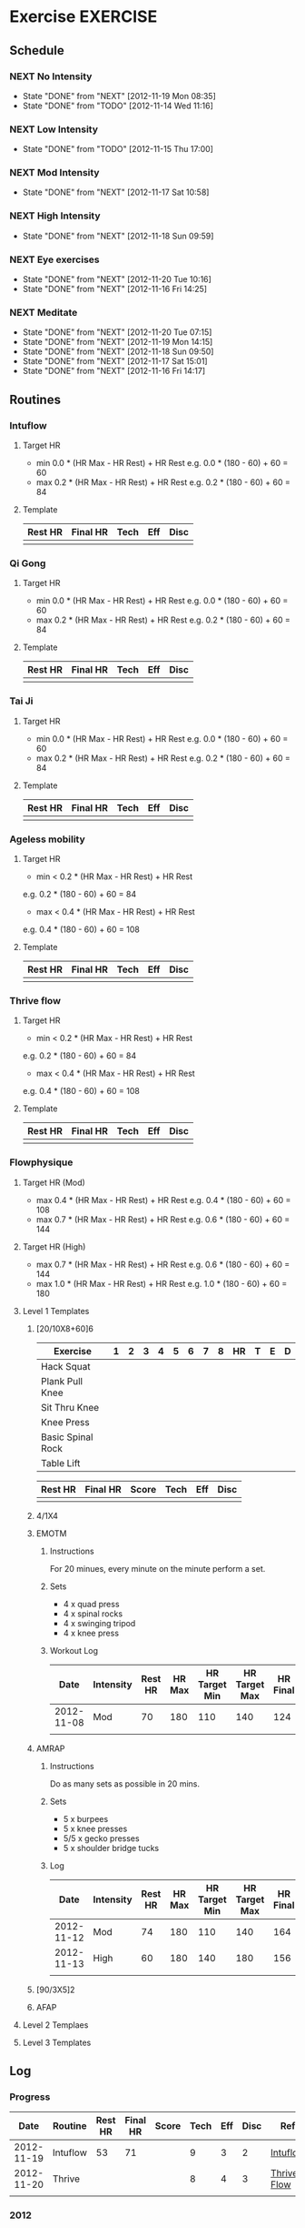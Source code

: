 #+FILETAGS: HEALTH
* Exercise							   :EXERCISE:
  :PROPERTIES:
  :ID:       3420f12a-2ad8-4511-8543-13d0044fcde6
  :END:

** Schedule
*** NEXT No Intensity
    SCHEDULED: <2012-11-23 Fri .+4d/5d>
    - State "DONE"       from "NEXT"       [2012-11-19 Mon 08:35]
    - State "DONE"       from "TODO"       [2012-11-14 Wed 11:16]
:PROPERTIES:
:STYLE: habit
:REPEAT_TO_STATE: NEXT
:LAST_REPEAT: [2012-11-19 Mon 08:35]
:ID: e38c9566-fca4-46e5-bf5f-a6c98c63f9f2
:END:

*** NEXT Low Intensity
    SCHEDULED: <2012-11-20 Tue .+4d/5d>
    - State "DONE"       from "TODO"       [2012-11-15 Thu 17:00]
:PROPERTIES:
:STYLE: habit
:REPEAT_TO_STATE: NEXT
:LAST_REPEAT: [2012-11-15 Thu 17:00]
:ID: c5da0e4d-cf57-4caf-ba23-369257edd6ac
:END:

*** NEXT Mod Intensity
    SCHEDULED: <2012-11-24 Sat .+4d/5d>
    - State "DONE"       from "NEXT"       [2012-11-17 Sat 10:58]
:PROPERTIES:
:STYLE: habit
:REPEAT_TO_STATE: NEXT
:ID: 2fd02d93-9376-4172-b361-0e865b293007
:LAST_REPEAT: [2012-11-17 Sat 10:58]
:END:
    
*** NEXT High Intensity
    SCHEDULED: <2012-11-24 Sat .+4d/5d>
    - State "DONE"       from "NEXT"       [2012-11-18 Sun 09:59]
:PROPERTIES:
:STYLE: habit
:REPEAT_TO_STATE: NEXT
:ID: d52c3978-eea8-457c-b9c9-1a38d6d54a88
:LAST_REPEAT: [2012-11-18 Sun 09:59]
:END:

*** NEXT Eye exercises
    SCHEDULED: <2012-11-21 Wed .+1d/2d>
    - State "DONE"       from "NEXT"       [2012-11-20 Tue 10:16]
    - State "DONE"       from "NEXT"       [2012-11-16 Fri 14:25]
:PROPERTIES:
:STYLE: habit
:REPEAT_TO_STATE: NEXT
:ID: bb3574e2-d88d-476f-8d3a-ebde4a1691b7
:LAST_REPEAT: [2012-11-20 Tue 10:16]
:END:

*** NEXT Meditate
    SCHEDULED: <2012-11-21 Wed .+1d/2d>
    - State "DONE"       from "NEXT"       [2012-11-20 Tue 07:15]
    - State "DONE"       from "NEXT"       [2012-11-19 Mon 14:15]
    - State "DONE"       from "NEXT"       [2012-11-18 Sun 09:50]
    - State "DONE"       from "NEXT"       [2012-11-17 Sat 15:01]
    - State "DONE"       from "NEXT"       [2012-11-16 Fri 14:17]
  :LOGBOOK:
  CLOCK: [2012-11-16 Fri 13:40]--[2012-11-16 Fri 14:17] =>  0:37
  :END:

:PROPERTIES:
:STYLE: habit
:REPEAT_TO_STATE: NEXT
:ID: e2e6b51c-d085-4668-ac4f-9d7e13df147d
:LAST_REPEAT: [2012-11-20 Tue 07:15]
:END:
** Routines 
*** Intuflow
**** Target HR 
- min 0.0 * (HR Max - HR Rest) + HR Rest 
  e.g.           0.0 * (180 - 60) + 60 = 60
- max 0.2 * (HR Max - HR Rest) + HR Rest
  e.g.           0.2 * (180 - 60) + 60 = 84
**** Template
| Rest HR | Final HR | Tech | Eff | Disc |
|---------+----------+------+-----+------|
|         |          |      |     |      |
*** Qi Gong
**** Target HR 
- min 0.0 * (HR Max - HR Rest) + HR Rest 
  e.g.           0.0 * (180 - 60) + 60 = 60
- max 0.2 * (HR Max - HR Rest) + HR Rest
  e.g.           0.2 * (180 - 60) + 60 = 84
**** Template
| Rest HR | Final HR | Tech | Eff | Disc |
|---------+----------+------+-----+------|
|         |          |      |     |      |

*** Tai Ji
**** Target HR 
- min 0.0 * (HR Max - HR Rest) + HR Rest 
  e.g.           0.0 * (180 - 60) + 60 = 60
- max 0.2 * (HR Max - HR Rest) + HR Rest
  e.g.           0.2 * (180 - 60) + 60 = 84
**** Template
| Rest HR | Final HR | Tech | Eff | Disc |
|---------+----------+------+-----+------|
|         |          |      |     |      |


*** Ageless mobility
**** Target HR
- min < 0.2 * (HR Max - HR Rest) + HR Rest
e.g.           0.2 * (180 - 60) + 60 = 84
- max < 0.4 * (HR Max - HR Rest) + HR Rest
e.g.           0.4 * (180 - 60) + 60 = 108

**** Template
| Rest HR | Final HR | Tech | Eff | Disc |
|---------+----------+------+-----+------|
|         |          |      |     |      |

*** Thrive flow
**** Target HR
- min < 0.2 * (HR Max - HR Rest) + HR Rest
e.g.           0.2 * (180 - 60) + 60 = 84
- max < 0.4 * (HR Max - HR Rest) + HR Rest
e.g.           0.4 * (180 - 60) + 60 = 108

**** Template
| Rest HR | Final HR | Tech | Eff | Disc |
|---------+----------+------+-----+------|
|         |          |      |     |      |


*** Flowphysique
**** Target HR (Mod) 
- max 0.4 * (HR Max - HR Rest) + HR Rest
  e.g.           0.4 * (180 - 60) + 60 = 108
- max 0.7 * (HR Max - HR Rest) + HR Rest
  e.g.           0.6 * (180 - 60) + 60 = 144
**** Target HR (High) 
- max 0.7 * (HR Max - HR Rest) + HR Rest
  e.g.           0.6 * (180 - 60) + 60 = 144
- max 1.0 * (HR Max - HR Rest) + HR Rest
  e.g.           1.0 * (180 - 60) + 60 = 180
**** Level 1 Templates
***** [20/10X8+60]6

| Exercise          | 1 | 2 | 3 | 4 | 5 | 6 | 7 | 8 | HR | T | E | D |
|-------------------+---+---+---+---+---+---+---+---+----+---+---+---|
| Hack Squat        |   |   |   |   |   |   |   |   |    |   |   |   |
| Plank Pull Knee   |   |   |   |   |   |   |   |   |    |   |   |   |
| Sit Thru Knee     |   |   |   |   |   |   |   |   |    |   |   |   |
| Knee Press        |   |   |   |   |   |   |   |   |    |   |   |   |
| Basic Spinal Rock |   |   |   |   |   |   |   |   |    |   |   |   |
| Table Lift        |   |   |   |   |   |   |   |   |    |   |   |   |

| Rest HR | Final HR | Score | Tech | Eff | Disc |
|---------+----------+-------+------+-----+------|
|         |          |       |      |     |      |


***** 4/1X4
***** EMOTM
****** Instructions
For 20 minues, every minute on the minute perform a set.
****** Sets
- 4 x quad press
- 4 x spinal rocks
- 4 x swinging tripod
- 4 x knee press
****** Workout Log

|       Date | Intensity | Rest HR | HR Max | HR Target Min | HR Target Max | HR Final | Reps | Technique | Effort | Discomfort |
|------------+-----------+---------+--------+---------------+---------------+----------+------+-----------+--------+------------|
| 2012-11-08 | Mod       |      70 |    180 |           110 |           140 |      124 |   11 |         9 |      8 |          3 |
|            |           |         |        |               |               |          |      |           |        |            |
***** AMRAP
****** Instructions
Do as many sets as possible in 20 mins.
****** Sets
- 5 x burpees
- 5 x knee presses
- 5/5 x gecko presses
- 5 x shoulder bridge tucks
****** Log

|       Date | Intensity | Rest HR | HR Max | HR Target Min | HR Target Max | HR Final | Reps | Technique | Effort | Discomfort |
|------------+-----------+---------+--------+---------------+---------------+----------+------+-----------+--------+------------|
| 2012-11-12 | Mod       |      74 |    180 |           110 |           140 |      164 |   4  |         7 |      8 |          4 |
| 2012-11-13 | High      |      60 |    180 |           140 |           180 |      156 |   6  |         8 |      9 |          4 |
|            |           |         |        |               |               |          |      |           |        |            |

***** [90/3X5]2
***** AFAP
**** Level 2 Templaes
**** Level 3 Templates
** Log
*** Progress
|       Date | Routine  | Rest HR | Final HR | Score | Tech | Eff | Disc | Ref         |
|------------+----------+---------+----------+-------+------+-----+------+-------------|
| 2012-11-19 | Intuflow |      53 |       71 |       |    9 |   3 |    2 | [[id:6802377a-4a60-4058-9dfa-8804ed1f03fc][Intuflow]]    |
| 2012-11-20 | Thrive   |         |          |       |    8 |   4 |    3 | [[id:1525e014-2499-45b3-b98b-e8913c6a126b][Thrive Flow]] |
|            |          |         |          |       |      |     |      |             |
  

*** 2012
    :PROPERTIES:
    :ID:       c85a7bee-b393-4db9-acee-a98cce4adbf7
    :END:
**** 2012-10 October
***** 2012-10-30
****** Flow Physique : [20/10x8+60]6 Mod
#+TBLNAME: 20121030
| Exercise          | 1 | 2 | 3 | 4 | 5 | 6 | 7 | 8 |  HR | T | E | D |
|-------------------+---+---+---+---+---+---+---+---+-----+---+---+---|
| Hack Squat        | 6 | 8 | 8 | 7 | 7 | 6 |   |   | 124 | 8 | 5 | 2 |
| Plank Pull Knee   | 4 | 4 | 4 | 4 | 4 | 4 |   |   | 124 | 8 | 6 | 3 |
| Sit Thru Knee     | 6 | 6 | 7 | 6 | 6 | 6 |   |   | 152 | 8 | 6 | 3 |
| Knee Press        | 5 | 5 | 5 | 5 | 4 | 4 |   |   | 112 | 7 | 7 | 4 |
| Basic Spinal Rock | 4 | 4 | 4 | 4 | 4 | 4 |   |   | 124 | 8 | 6 | 4 |
| Table Lift        | 3 | 3 | 3 | 3 | 3 | 3 |   |   |  84 | 8 | 6 | 4 |

| Rest HR | Final HR               | Score | Tech | Eff | Disc |
|---------+------------------------+-------+------+-----+------|
|      65 | remote(20121030,@6$10) |       |      |     |      |

***** 2012-10-31
****** Flow Physique : [20/10x8+60]6 High
| Exercise          | 1 | 2 | 3 | 4 | 5 | 6 | 7 | 8 | HR | T | E | D |
|-------------------+---+---+---+---+---+---+---+---+----+---+---+---|
| Hack Squat        |   |   |   |   |   |   |   |   |    |   |   |   |
| Plank Pull Knee   |   |   |   |   |   |   |   |   |    |   |   |   |
| Sit Thru Knee     |   |   |   |   |   |   |   |   |    |   |   |   |
| Knee Press        |   |   |   |   |   |   |   |   |    |   |   |   |
| Basic Spinal Rock |   |   |   |   |   |   |   |   |    |   |   |   |
| Table Lift        |   |   |   |   |   |   |   |   |    |   |   |   |

| Rest HR | Final HR | Score | Tech | Eff | Disc |
|---------+----------+-------+------+-----+------|
|         |          |       |      |     |      |
      
**** 2012-11 November
***** 2012-11-19 Monday
****** Intuflow
     :LOGBOOK:
     CLOCK: [2012-11-19 Mon 08:38]--[2012-11-19 Tue 09:04] =>  0:26
     :END:
       :PROPERTIES:
       :ID:       6802377a-4a60-4058-9dfa-8804ed1f03fc
       :END:
[2012-11-20 Thu 15:30]

***** 2012-11-20 Tuesday
****** Thrive Flow
     :LOGBOOK:
     CLOCK: [2012-11-20 Tue 15:30]--[2012-11-20 Tue 16:00] =>  0:30
     :END:
       :PROPERTIES:
       :ID:       1525e014-2499-45b3-b98b-e8913c6a126b
       :END:
[2012-11-20 Thu 15:30]
* Diet 								       :DIET:
  :PROPERTIES:
  :ID:       388ded9e-79b9-4d94-bba7-0b5bcc314c75
  :END:
* Sleep								      :SLEEP:
  :PROPERTIES:
  :ID:       4e099e68-e71a-49c9-9aeb-57630a120837
  :END:
* Vitals							     :VITALS:
  :PROPERTIES:
  :ID:       a4059ce5-fba1-47ec-a0c4-6cd08d2497fd
  :END:
** Heart Rate
| Time             | HR |
|------------------+----|
| 2012-11-12 07:43 | 50 |
| 2012-11-12 20:59 | 58 |
| 2012-11-13 06:54 | 58 |
| 2012-11-13 21:00 | 60 |
| 2012-11-14 08:46 | 55 |
| 2012-11-14 20:25 | 76 |
| 2012-11-15 06:34 | 52 |
| 2012-11-15 21:42 | 57 |
   

** Blood pressure
** Weight
| Time             |   HR |
|------------------+------|
| 2012-11-13 07:13 | 78.9 |
| 2012-11-13 21:00 | 78.5 |
| 2012-11-14 08:46 | 77.3 |
| 2012-11-14 20:13 | 78.7 |
| 2012-11-15 21:15 | 78.8 |
|                  |      |


** Control Pause
** Temperature
** Mood 



